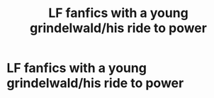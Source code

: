 #+TITLE: LF fanfics with a young grindelwald/his ride to power

* LF fanfics with a young grindelwald/his ride to power
:PROPERTIES:
:Author: Garanar
:Score: 15
:DateUnix: 1545411898.0
:DateShort: 2018-Dec-21
:FlairText: Request
:END:
